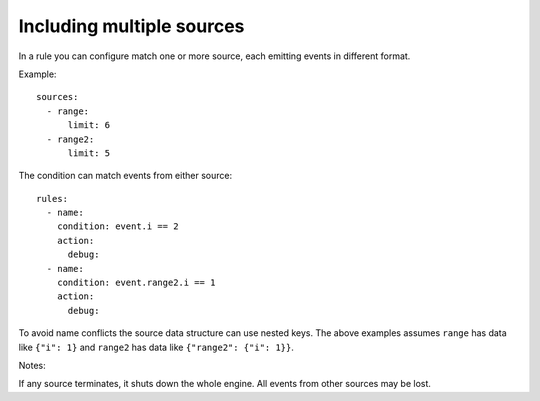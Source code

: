 ==========================
Including multiple sources
==========================

In a rule you can configure match one or more source, each emitting events in different format.

Example::

    sources:
      - range:
          limit: 6
      - range2:
          limit: 5

The condition can match events from either source::

    rules:
      - name:
        condition: event.i == 2
        action:
          debug:
      - name:
        condition: event.range2.i == 1
        action:
          debug:

To avoid name conflicts the source data structure can use nested keys. The above examples assumes ``range``
has data like ``{"i": 1}`` and ``range2`` has data like ``{"range2": {"i": 1}}``.

Notes:

If any source terminates, it shuts down the whole engine. All events from other sources may be lost.
